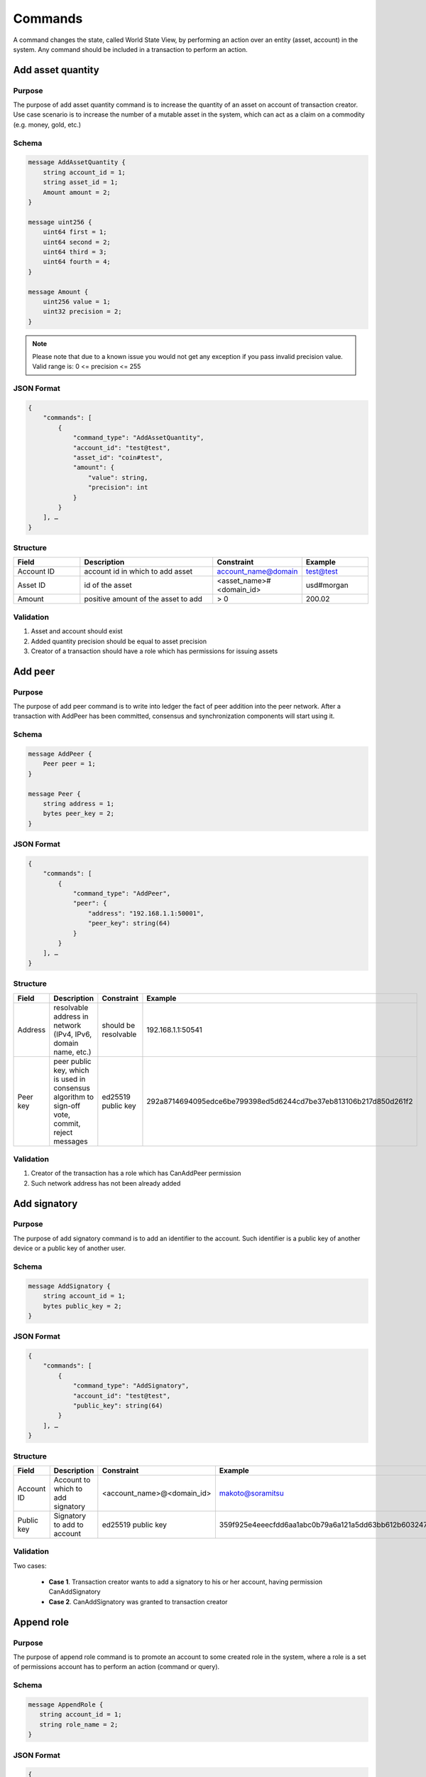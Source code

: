 Commands
========

A command changes the state, called World State View, by performing an action over an entity (asset, account) in the system.
Any command should be included in a transaction to perform an action.

Add asset quantity
------------------

Purpose
^^^^^^^

The purpose of add asset quantity command is to increase the quantity of an asset on account of transaction creator.
Use case scenario is to increase the number of a mutable asset in the system, which can act as a claim on a commodity (e.g. money, gold, etc.)

Schema
^^^^^^

.. code-block:: proto

    message AddAssetQuantity {
        string account_id = 1;
        string asset_id = 1;
        Amount amount = 2;
    }

    message uint256 {
        uint64 first = 1;
        uint64 second = 2;
        uint64 third = 3;
        uint64 fourth = 4;
    }

    message Amount {
        uint256 value = 1;
        uint32 precision = 2;
    }

.. note::
    Please note that due to a known issue you would not get any exception if you pass invalid precision value.
    Valid range is: 0 <= precision <= 255

JSON Format
^^^^^^^^^^^

.. code-block:: json

    {
        "commands": [
            {
                "command_type": "AddAssetQuantity",
                "account_id": "test@test",
                "asset_id": "coin#test",
                "amount": {
                    "value": string,
                    "precision": int
                }
            }
        ], …
    }

Structure
^^^^^^^^^

.. csv-table::
    :header: "Field", "Description", "Constraint", "Example"
    :widths: 15, 30, 20, 15

    "Account ID",	"account id in which to add asset",	"account_name@domain", "test@test"
    "Asset ID", "id of the asset", "<asset_name>#<domain_id>", "usd#morgan"
    "Amount", "positive amount of the asset to add", "> 0", "200.02"

Validation
^^^^^^^^^^

1. Asset and account should exist
2. Added quantity precision should be equal to asset precision
3. Creator of a transaction should have a role which has permissions for issuing assets

Add peer
--------

Purpose
^^^^^^^

The purpose of add peer command is to write into ledger the fact of peer addition into the peer network.
After a transaction with AddPeer has been committed, consensus and synchronization components will start using it.

Schema
^^^^^^

.. code-block:: proto

    message AddPeer {
        Peer peer = 1;
    }

    message Peer {
        string address = 1;
        bytes peer_key = 2;
    }
    
JSON Format
^^^^^^^^^^^

.. code-block:: json

    {
        "commands": [
            {
                "command_type": "AddPeer",
                "peer": {
                    "address": "192.168.1.1:50001",
                    "peer_key": string(64)
                }
            }
        ], …
    }

Structure
^^^^^^^^^

.. csv-table::
    :header: "Field", "Description", "Constraint", "Example"
    :widths: 15, 30, 10, 30

    "Address", "resolvable address in network (IPv4, IPv6, domain name, etc.)", "should be resolvable", "192.168.1.1:50541"
    "Peer key", "peer public key, which is used in consensus algorithm to sign-off vote, commit, reject messages", "ed25519 public key", "292a8714694095edce6be799398ed5d6244cd7be37eb813106b217d850d261f2"

Validation
^^^^^^^^^^

1. Creator of the transaction has a role which has CanAddPeer permission
2. Such network address has not been already added

Add signatory
-------------

Purpose
^^^^^^^

The purpose of add signatory command is to add an identifier to the account.
Such identifier is a public key of another device or a public key of another user.

Schema
^^^^^^

.. code-block:: proto

    message AddSignatory {
        string account_id = 1;
        bytes public_key = 2;
    }


JSON Format
^^^^^^^^^^^

.. code-block:: json

    {
        "commands": [
            {
                "command_type": "AddSignatory",
                "account_id": "test@test",
                "public_key": string(64)
            }
        ], …
    }


Structure
^^^^^^^^^

.. csv-table::
    :header: "Field", "Description", "Constraint", "Example"
    :widths: 15, 30, 20, 15

    "Account ID", "Account to which to add signatory", "<account_name>@<domain_id>", "makoto@soramitsu"
    "Public key", "Signatory to add to account", "ed25519 public key", "359f925e4eeecfdd6aa1abc0b79a6a121a5dd63bb612b603247ea4f8ad160156"

Validation
^^^^^^^^^^

Two cases:

    * **Case 1**. Transaction creator wants to add a signatory to his or her account, having permission CanAddSignatory

    * **Case 2**. CanAddSignatory was granted to transaction creator

Append role
-----------

Purpose
^^^^^^^

The purpose of append role command is to promote an account to some created role in the system, where a role is a set of permissions account has to perform an action (command or query).

Schema
^^^^^^

.. code-block:: proto

    message AppendRole {
       string account_id = 1;
       string role_name = 2;
    }

JSON Format
^^^^^^^^^^^

.. code-block:: json

    {
        "commands": [
            {
                "command_type": "AppendRole",
                "account_id": "test@test",
                "role_name": Administrator
            }
        ],
    }


Structure
^^^^^^^^^

.. csv-table::
    :header: "Field", "Description", "Constraint", "Example"
    :widths: 15, 30, 20, 15

    "Account ID", "id or account to append role to", "already existent", "makoto@soramitsu"
    "Role name", "name of already created role", "already existent", "MoneyCreator"

Validation
^^^^^^^^^^

1. The role should exist in the system
2. Transaction creator should have permissions to append role (CanAppendRole)
3. Account, which appends role, has set of permissions in his roles that is a superset of appended role (in other words no-one can append role that is more powerful than what transaction creator is)

Create account
--------------

Purpose
^^^^^^^

The purpose of create account command is to make entity in the system, capable of sending transactions or queries, storing signatories, personal data and identifiers.

Schema
^^^^^^

.. code-block:: proto

    message CreateAccount {
        string account_name = 1;
        string domain_id = 2;
        bytes main_pubkey = 3;
    }


JSON Format
^^^^^^^^^^^

.. code-block:: json

    {
        "commands": [
            {
                "command_type": "CreateAccount",
                "account_name": "makoto.takemiya",
                "domain_id": "test",
                "main_pubkey": string
            }
        ],
    }


Structure
^^^^^^^^^

.. csv-table::
    :header: "Field", "Description", "Constraint", "Example"
    :widths: 15, 30, 20, 15

    "Account name", "domain-unique name for account", "`[a-z_0-9]{1,32}`", "morgan_stanley"
    "Domain ID", "target domain to make relation with", "should be created before the account", "america"
    "Main pubkey", "first public key to add to the account", "ed25519 public key", "407e57f50ca48969b08ba948171bb2435e035d82cec417e18e4a38f5fb113f83"

Validation
^^^^^^^^^^

1. Transaction creator has permission to create an account
2. Domain, passed as domain_id, has already been created in the system
3. Such public key has not been added before as first public key of account or added to a multi-signature account

Create asset
------------

Purpose
^^^^^^^

The purpose of сreate asset command is to create a new type of asset, unique in a domain.
An asset is a countable representation of a commodity.

Schema
^^^^^^

.. code-block:: proto

    message CreateAsset {
        string asset_name = 1;
        string domain_id = 2;
        uint32 precision = 3;
    }

.. note::
    Please note that due to a known issue you would not get any exception if you pass invalid precision value.
    Valid range is: 0 <= precision <= 255


JSON Format
^^^^^^^^^^^

.. code-block:: json

    {
        "commands": [
            {
                "command_type": "CreateAsset",
                "asset_name": "usd",
                "domain_id": "test",
                "precision": "2"
            }
        ],
    }


Structure
^^^^^^^^^

.. csv-table::
    :header: "Field", "Description", "Constraint", "Example"
    :widths: 15, 30, 20, 15

    "Asset name", "domain-unique name for asset", "`[a-z_0-9]{1,32}`", "soracoin"
    "Domain ID", "target domain to make relation with", "RFC1035 [#f1]_, RFC1123 [#f2]_", "japan"
    "Precision", "number of digits after comma/dot", "0 <= precision <= 255", "2"

Validation
^^^^^^^^^^

1. Transaction creator has permission to create assets
2. Asset name is unique in domain

Create domain
-------------

Purpose
^^^^^^^

The purpose of create domain command is to make new domain in Iroha network, which is a group of accounts.

Schema
^^^^^^

.. code-block:: proto

    message CreateDomain {
        string domain_id = 1;
        string default_role = 2;
    }


JSON Format
^^^^^^^^^^^

.. code-block:: json

    {
        "commands": [
            {
                "command_type": "CreateDomain",
                "domain_id": "test",
                "default_role": "User"
            }
        ],
    }


Structure
^^^^^^^^^

.. csv-table::
    :header: "Field", "Description", "Constraint", "Example"
    :widths: 15, 30, 20, 15

    "Domain ID", "ID for created domain", "unique, RFC1035 [#f1]_, RFC1123 [#f2]_", "japan05"
    "Default role", "role for any created user in the domain", "one of the existing roles", "User"

Validation
^^^^^^^^^^

1. Domain ID is *unique*
2. Account, who sends this command in transaction, has role with permission to create domain
3. Role, which will be assigned to created user by default, exists in the system

Create role
-----------

Purpose
^^^^^^^

The purpose of create role command is to create a new role in the system from the set of permissions.
Combining different permissions into roles, maintainers of Iroha peer network can create customized security model.

Schema
^^^^^^

.. code-block:: proto

    message CreateRole {
       string role_name = 1;
       repeated string permissions = 2;
    }

JSON Format
^^^^^^^^^^^

.. code-block:: json

    {
        "commands": [
            {
                "command_type": "CreateRole",
                "role_name": "MoneyCreator",
                "permissions": [
                "CanAddAssetQuantity",
                …
            ]
            }
        ],
    }


Structure
^^^^^^^^^

.. csv-table::
    :header: "Field", "Description", "Constraint", "Example"
    :widths: 15, 30, 20, 15

    "Role name", "name of role to create", "`[a-z_0-9]{1,32}`", "User"
    "Permissions", "array of already existent permissions", "set of passed permissions is fully included into set of existing permissions", "{can_receive, can_transfer}"

Validation
^^^^^^^^^^

1. Set of passed permissions is fully included into set of existing permissions
2. Set of the permissions is not empty

Detach role
-----------

Purpose
^^^^^^^

The purpose of detach role command is to detach a role from the set of roles of an account.
By executing this command it is possible to decrease the number of possible actions in the system for the user.

Schema
^^^^^^

.. code-block:: proto

    message DetachRole {
        string account_id = 1;
        string role_name = 2;
    }


JSON Format
^^^^^^^^^^^

.. code-block:: json

    {
        "commands": [
            {
                "command_type": "DetachRole",
                "account_id": "test@test",
                "role_name": "user"
            }
        ],
    }

Structure
^^^^^^^^^

.. csv-table::
    :header: "Field", "Description", "Constraint", "Example"
    :widths: 15, 30, 20, 15

    "Account ID", "ID of account where role will be deleted", "already existent", "makoto@soramitsu"
    "Role name", "a detached role name", "existing role", "User"

Validation
^^^^^^^^^^

1. The role exists in the system
2. The account has such role

Grant permission
----------------

Purpose
^^^^^^^

The purpose of grant permission command is to give another account rights to perform actions on the account of transaction sender (give someone right to do something with my account).

Schema
^^^^^^

.. code-block:: proto

    message GrantPermission {
       string account_id = 1;
       string permission_name = 2;
    }


JSON Format
^^^^^^^^^^^

.. code-block:: json

    {
        "commands": [
            {
                "command_type": "GrantPermission",
                "account_id": "test@test",
                "permission_name": "CanAddAssetQuantity"
            }
        ],
    }


Structure
^^^^^^^^^

.. csv-table::
    :header: "Field", "Description", "Constraint", "Example"
    :widths: 15, 30, 20, 15

    "Account ID", "id of account whom rights are granted", "already existent", "makoto@soramitsu"
    "Permission name", "name of granted permission", "permission is defined", "CanTransferAssets"


Validation
^^^^^^^^^^

1. Account exists
2. Transaction creator is allowed to grant this permission

Remove signatory
----------------

Purpose
^^^^^^^

Purpose of remove signatory command is to remove a public key, associated with an identity, from an account

Schema
^^^^^^

.. code-block:: proto

    message RemoveSignatory {
        string account_id = 1;
        bytes public_key = 2;
    }


JSON Format
^^^^^^^^^^^

.. code-block:: json

    {
        "commands": [
            {
                "command_type": "RemoveSignatory",
                "account_id": "test@test",
                "public_key": string(64)
            }
        ],
    }

Structure
^^^^^^^^^

.. csv-table::
    :header: "Field", "Description", "Constraint", "Example"
    :widths: 15, 30, 20, 15

    "Account ID", "id of account whom rights are granted", "already existent", "makoto@soramitsu"
    "Public key", "Signatory to delete", "ed25519 public key", "407e57f50ca48969b08ba948171bb2435e035d82cec417e18e4a38f5fb113f83"

Validation
^^^^^^^^^^

1. When signatory is deleted, we should check if invariant of **size(signatories) >= quorum** holds
2. Signatory should have been previously added to the account

Two cases:

    * Case 1. When transaction creator wants to remove signatory from their account and he or she has permission CanRemoveSignatory

    * Case 2. CanRemoveSignatory was granted to transaction creator

Revoke permission
-----------------

Purpose
^^^^^^^

The purpose of revoke permission command is to revoke or dismiss given granted permission from another account in the network.

Schema
^^^^^^

.. code-block:: proto

    message RevokePermission {
       string account_id = 1;
       string permission_name = 2;
    }


JSON Format
^^^^^^^^^^^

.. code-block:: json

    {
        "commands": [
            {
                "command_type": "RevokePermission",
                "account_id": "test@test",
                "permission_name": "CanAddAssetQuantity"
            }
        ],
    }

Structure
^^^^^^^^^

.. csv-table::
    :header: "Field", "Description", "Constraint", "Example"
    :widths: 15, 30, 20, 15

        "Account ID", "id of account whom rights are granted", "already existent", "makoto@soramitsu"
        "Permission name", "name of granted permission", "permission was granted", "CanTransferAssets"

Validation
^^^^^^^^^^

Transaction creator should have previously granted this permission to a target account

Set account detail
------------------

Purpose
^^^^^^^

Purpose of set account detail command is to set key-value information for a given account

.. warning:: If there was a value for a given key already in the storage then it will be replaced with the new value

Schema
^^^^^^

.. code-block:: proto

    message SetAccountDetail{
        string account_id = 1;
        string key = 2;
        string value = 3;
    }


JSON Format
^^^^^^^^^^^

.. code-block:: json

    {
        "commands": [
            {
                "command_type": "SetAccountDetail",
                "account_id": "test@test",
                "key": "position",
                "value": "Co-CEO"
            }
        ],
    }


Structure
^^^^^^^^^

.. csv-table::
    :header: "Field", "Description", "Constraint", "Example"
    :widths: 15, 30, 20, 15

    "Account ID", "id of account whom key-value information was set", "already existent", "makoto@soramitsu"
    "Key", "key of information being set", "`[A-Za-z0-9_]{1,64}`", "Name"
    "Value", "value of corresponding key", "≤ 4096", "Makoto"

Validation
^^^^^^^^^^

Two cases:

    * Case 1. When transaction creator wants to set account detail to his/her account and he or she has permission CanSetAccountInfo

    * Case 2. CanSetAccountInfo was granted to transaction creator

Set account quorum
------------------

Purpose
^^^^^^^

The purpose of set account quorum command is to set the number of signatories required to confirm the identity of a user, who creates the transaction.
Use case scenario is to set the number of different users, utilizing single account, to sign off the transaction.

Schema
^^^^^^

.. code-block:: proto

    message SetAccountQuorum {
        string account_id = 1;
        uint32 quorum = 2;
    }


JSON Format
^^^^^^^^^^^

.. code-block:: json

    {
        "commands": [
            {
                "command_type": "SetAccountQuorum",
                "account_id": "test@test",
                "quorum": 5
            }
        ],
    }

Structure
^^^^^^^^^

.. csv-table::
    :header: "Field", "Description", "Constraint", "Example"
    :widths: 15, 30, 20, 15

    "Account ID", "ID of account to set quorum", "already existent", "makoto@soramitsu"
    "Quorum", "number of signatories needed to be included with a transaction from this account", "0 < quorum ≤ public-key set up to account ≤ 128", "5"

Validation
^^^^^^^^^^

When quorum is set, it is checked if invariant of **size(signatories) >= quorum** holds.

Two cases:

    * Case 1. When transaction creator wants to set quorum for his/her account and he or she has permission CanRemoveSignatory

    * Case 2. CanRemoveSignatory was granted to transaction creator

Subtract asset quantity
-----------------------

Purpose
^^^^^^^

The purpose of subtract asset quantity command is the opposite of AddAssetQuantity commands — to decrease the number of assets on account of transaction creator.

Schema
^^^^^^

.. code-block:: proto

    message SubtractAssetQuantity {
        string asset_id = 1;
        Amount amount = 2;
    }

    message uint256 {
       uint64 first = 1;
       uint64 second = 2;
       uint64 third = 3;
       uint64 fourth = 4;
    }

    message Amount {
       uint256 value = 1;
       uint32 precision = 2;
    }


.. note::
    Please note that due to a known issue you would not get any exception if you pass invalid precision value.
    Valid range is: 0 <= precision <= 255


JSON Format
^^^^^^^^^^^

.. code-block:: json

    {
        "commands": [
            {
                "command_type": "SubtractAssetQuantity",
                "account_id": "test@test",
                "asset_id": "coin#test",
                "amount": {
                "value": string,
                "precision": int
                }
            }
        ],
    }


Structure
^^^^^^^^^

.. csv-table::
    :header: "Field", "Description", "Constraint", "Example"
    :widths: 15, 30, 20, 15

    "Asset ID", "id of the asset", "<asset_name>#<domain_id>", "usd#morgan"
    "Amount", "positive amount of the asset to subtract", "> 0", "200"

Validation
^^^^^^^^^^

1. Asset and account should exist
2. Added quantity precision should be equal to asset precision
3. Creator of the transaction should have a role which has permissions for subtraction of assets

Transfer asset
--------------

Purpose
^^^^^^^

The purpose of transfer asset command is to share assets within the account in peer network: in the way that source account transfers assets to the target account.

Schema
^^^^^^

.. code-block:: proto

    message TransferAsset {
        string src_account_id = 1;
        string dest_account_id = 2;
        string asset_id = 3;
        string description = 4;
        Amount amount = 5;
    }


JSON Format
^^^^^^^^^^^

.. code-block:: json

    {
        "commands": [
            {
                "command_type": "TransferAsset",
                "src_account_id": "takemiya@test",
                "dest_account_id": "nikolai@test",
                "asset_id": "coin#test",
                "description": "Salary payment",
                "amount": {
                    "int_part": 20,
                    "precision": 0
                }
            }
        ],
    }


Structure
^^^^^^^^^

.. csv-table::
    :header: "Field", "Description", "Constraint", "Example"
    :widths: 15, 30, 20, 15

    "Source account ID", "ID of account to withdraw asset from", "already existent", "makoto@soramitsu"
    "Destination account ID", "ID of account to send asset at", "already existent", "alex@california"
    "Asset ID", "ID of asset to transfer", "already existent", "usd#usa"
    "Description", "Message to attach to transfer", "Max length is 64", "here's my money take it"
    "Amount", "amount of the asset to transfer", "0 < amount < max_uint256", "200.20"

Validation
^^^^^^^^^^

1. Source account has this asset in its AccountHasAsset relation [#f1]_
2. An amount is a positive number and asset precision is consistent with the asset definition
3. Source account has enough amount of asset to transfer and is not zero
4. Source account can transfer money, and destination account can receive money (their roles have these permissions)

.. [#f1] https://www.ietf.org/rfc/rfc1035.txt
.. [#f2] https://www.ietf.org/rfc/rfc1123.txt

